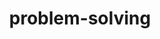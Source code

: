 # _*_ mode:org _*_
#+TITLE: problem-solving
#+STARTUP: indent
#+OPTIONS: toc:nil






















# Local Variables:
# eval: (wiki-mode)
# End:
